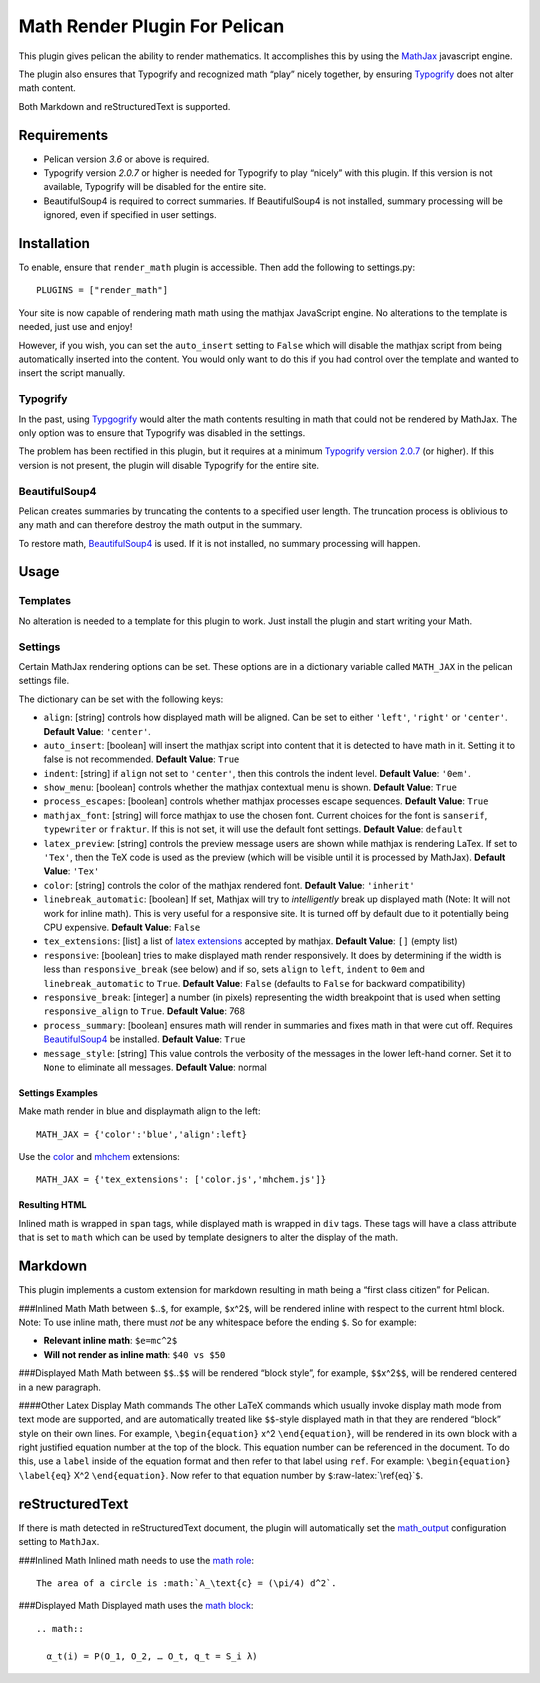 Math Render Plugin For Pelican
==============================

This plugin gives pelican the ability to render mathematics. It
accomplishes this by using the `MathJax <http://www.mathjax.org/>`__
javascript engine.

The plugin also ensures that Typogrify and recognized math “play” nicely
together, by ensuring
`Typogrify <https://github.com/mintchaos/typogrify>`__ does not alter
math content.

Both Markdown and reStructuredText is supported.

Requirements
------------

-  Pelican version *3.6* or above is required.
-  Typogrify version *2.0.7* or higher is needed for Typogrify to play
   “nicely” with this plugin. If this version is not available,
   Typogrify will be disabled for the entire site.
-  BeautifulSoup4 is required to correct summaries. If BeautifulSoup4 is
   not installed, summary processing will be ignored, even if specified
   in user settings.

Installation
------------

To enable, ensure that ``render_math`` plugin is accessible. Then add
the following to settings.py:

::

    PLUGINS = ["render_math"]

Your site is now capable of rendering math math using the mathjax
JavaScript engine. No alterations to the template is needed, just use
and enjoy!

However, if you wish, you can set the ``auto_insert`` setting to
``False`` which will disable the mathjax script from being automatically
inserted into the content. You would only want to do this if you had
control over the template and wanted to insert the script manually.

Typogrify
~~~~~~~~~

In the past, using
`Typgogrify <https://github.com/mintchaos/typogrify>`__ would alter the
math contents resulting in math that could not be rendered by MathJax.
The only option was to ensure that Typogrify was disabled in the
settings.

The problem has been rectified in this plugin, but it requires at a
minimum `Typogrify version
2.0.7 <https://pypi.python.org/pypi/typogrify>`__ (or higher). If this
version is not present, the plugin will disable Typogrify for the entire
site.

BeautifulSoup4
~~~~~~~~~~~~~~

Pelican creates summaries by truncating the contents to a specified user
length. The truncation process is oblivious to any math and can
therefore destroy the math output in the summary.

To restore math,
`BeautifulSoup4 <https://pypi.python.org/pypi/beautifulsoup4/4.4.0>`__
is used. If it is not installed, no summary processing will happen.

Usage
-----

Templates
~~~~~~~~~

No alteration is needed to a template for this plugin to work. Just
install the plugin and start writing your Math.

Settings
~~~~~~~~

Certain MathJax rendering options can be set. These options are in a
dictionary variable called ``MATH_JAX`` in the pelican settings file.

The dictionary can be set with the following keys:

-  ``align``: [string] controls how displayed math will be aligned. Can
   be set to either ``'left'``, ``'right'`` or ``'center'``. **Default
   Value**: ``'center'``.
-  ``auto_insert``: [boolean] will insert the mathjax script into
   content that it is detected to have math in it. Setting it to false
   is not recommended. **Default Value**: ``True``
-  ``indent``: [string] if ``align`` not set to ``'center'``, then this
   controls the indent level. **Default Value**: ``'0em'``.
-  ``show_menu``: [boolean] controls whether the mathjax contextual menu
   is shown. **Default Value**: ``True``
-  ``process_escapes``: [boolean] controls whether mathjax processes
   escape sequences. **Default Value**: ``True``
-  ``mathjax_font``: [string] will force mathjax to use the chosen font.
   Current choices for the font is ``sanserif``, ``typewriter`` or
   ``fraktur``. If this is not set, it will use the default font
   settings. **Default Value**: ``default``
-  ``latex_preview``: [string] controls the preview message users are
   shown while mathjax is rendering LaTex. If set to ``'Tex'``, then the
   TeX code is used as the preview (which will be visible until it is
   processed by MathJax). **Default Value**: ``'Tex'``
-  ``color``: [string] controls the color of the mathjax rendered font.
   **Default Value**: ``'inherit'``
-  ``linebreak_automatic``: [boolean] If set, Mathjax will try to
   *intelligently* break up displayed math (Note: It will not work for
   inline math). This is very useful for a responsive site. It is turned
   off by default due to it potentially being CPU expensive. **Default
   Value**: ``False``
-  ``tex_extensions``: [list] a list of `latex
   extensions <http://docs.mathjax.org/en/latest/tex.html#tex-and-latex-extensions>`__
   accepted by mathjax. **Default Value**: ``[]`` (empty list)
-  ``responsive``: [boolean] tries to make displayed math render
   responsively. It does by determining if the width is less than
   ``responsive_break`` (see below) and if so, sets ``align`` to
   ``left``, ``indent`` to ``0em`` and ``linebreak_automatic`` to
   ``True``. **Default Value**: ``False`` (defaults to ``False`` for
   backward compatibility)
-  ``responsive_break``: [integer] a number (in pixels) representing the
   width breakpoint that is used when setting ``responsive_align`` to
   ``True``. **Default Value**: 768
-  ``process_summary``: [boolean] ensures math will render in summaries
   and fixes math in that were cut off. Requires
   `BeautifulSoup4 <http://www.crummy.com/software/BeautifulSoup/bs4/doc/>`__
   be installed. **Default Value**: ``True``
-  ``message_style``: [string] This value controls the verbosity of the
   messages in the lower left-hand corner. Set it to ``None`` to
   eliminate all messages. **Default Value**: normal

Settings Examples
^^^^^^^^^^^^^^^^^

Make math render in blue and displaymath align to the left:

::

    MATH_JAX = {'color':'blue','align':left}

Use the `color <http://docs.mathjax.org/en/latest/tex.html#color>`__ and
`mhchem <http://docs.mathjax.org/en/latest/tex.html#mhchem>`__
extensions:

::

    MATH_JAX = {'tex_extensions': ['color.js','mhchem.js']}

Resulting HTML
^^^^^^^^^^^^^^

Inlined math is wrapped in ``span`` tags, while displayed math is
wrapped in ``div`` tags. These tags will have a class attribute that is
set to ``math`` which can be used by template designers to alter the
display of the math.

Markdown
--------

This plugin implements a custom extension for markdown resulting in math
being a “first class citizen” for Pelican.

###Inlined Math Math between ``$``..\ ``$``, for example,
``$``\ x^2\ ``$``, will be rendered inline with respect to the current
html block. Note: To use inline math, there must *not* be any whitespace
before the ending ``$``. So for example:

-  **Relevant inline math**: ``$e=mc^2$``
-  **Will not render as inline math**: ``$40 vs $50``

###Displayed Math Math between ``$$``..\ ``$$`` will be rendered “block
style”, for example, ``$$``\ x^2\ ``$$``, will be rendered centered in a
new paragraph.

####Other Latex Display Math commands The other LaTeX commands which
usually invoke display math mode from text mode are supported, and are
automatically treated like ``$$``-style displayed math in that they are
rendered “block” style on their own lines. For example,
``\begin{equation}`` x^2 ``\end{equation}``, will be rendered in its own
block with a right justified equation number at the top of the block.
This equation number can be referenced in the document. To do this, use
a ``label`` inside of the equation format and then refer to that label
using ``ref``. For example: ``\begin{equation}`` ``\label{eq}`` X^2
``\end{equation}``. Now refer to that equation number by
``$``\ :raw-latex:`\ref{eq}`\ ``$``.

reStructuredText
----------------

If there is math detected in reStructuredText document, the plugin will
automatically set the
`math_output <http://docutils.sourceforge.net/docs/user/config.html#math-output>`__
configuration setting to ``MathJax``.

###Inlined Math Inlined math needs to use the `math
role <http://docutils.sourceforge.net/docs/ref/rst/roles.html#math>`__:

::

    The area of a circle is :math:`A_\text{c} = (\pi/4) d^2`.

###Displayed Math Displayed math uses the `math
block <http://docutils.sourceforge.net/docs/ref/rst/directives.html#math>`__:

::

    .. math::

      α_t(i) = P(O_1, O_2, … O_t, q_t = S_i λ)
